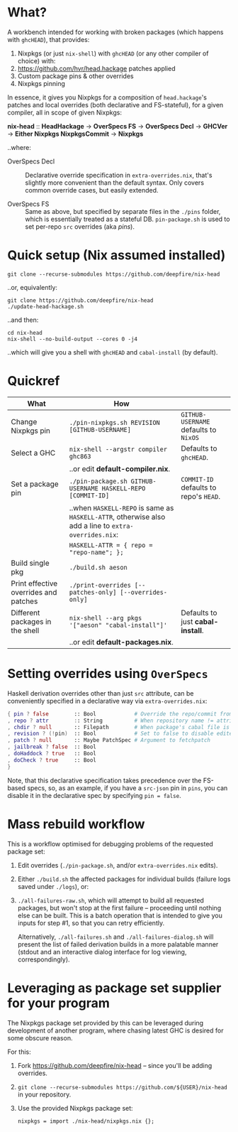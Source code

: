 * What?

  A workbench intended for working with broken packages (which happens with
  =ghcHEAD=), that provides:

  1. Nixpkgs (or just =nix-shell=) with =ghcHEAD= (or any other compiler of choice) with:
  2. https://github.com/hvr/head.hackage patches applied
  3. Custom package pins & other overrides
  4. Nixpkgs pinning

  In essence, it gives you Nixpkgs for a composition of =head.hackage='s patches
  and local overrides (both declarative and FS-stateful), for a given compiler,
  all in scope of given Nixpkgs:

  *nix-head* :: *HeadHackage* -> *OverSpecs FS* -> *OverSpecs Decl* -> *GHCVer* -> *Either Nixpkgs NixpkgsCommit* -> *Nixpkgs*

  ..where:

  - OverSpecs Decl :: Declarative override specification in =extra-overrides.nix=,
                      that's slightly more convenient than the default syntax.
                      Only covers common override cases, but easily extended.

  - OverSpecs FS :: Same as above, but specified by separate files in the =./pins=
                    folder, which is essentially treated as a stateful DB.
                    =pin-package.sh= is used to set per-repo =src= overrides (aka /pins/).

* Quick setup (Nix assumed installed)

  : git clone --recurse-submodules https://github.com/deepfire/nix-head

  ..or, equivalently:

  : git clone https://github.com/deepfire/nix-head
  : ./update-head-hackage.sh

  ..and then:

  : cd nix-head
  : nix-shell --no-build-output --cores 0 -j4

  ..which will give you a shell with =ghcHEAD= and =cabal-install= (by default).

* Quickref

| What                                  | How                                                                                                  |                                        |
|---------------------------------------+------------------------------------------------------------------------------------------------------+----------------------------------------|
| Change Nixpkgs pin                    | =./pin-nixpkgs.sh REVISION [GITHUB-USERNAME]=                                                        | =GITHUB-USERNAME= defaults to =NixOS=  |
|---------------------------------------+------------------------------------------------------------------------------------------------------+----------------------------------------|
| Select a GHC                          | =nix-shell --argstr compiler ghc863=                                                                 | Defaults to =ghcHEAD=.                 |
|                                       | ..or edit *default-compiler.nix*.                                                                    |                                        |
|---------------------------------------+------------------------------------------------------------------------------------------------------+----------------------------------------|
| Set a package pin                     | =./pin-package.sh GITHUB-USERNAME HASKELL-REPO [COMMIT-ID]=                                          | =COMMIT-ID= defaults to repo's =HEAD=. |
|                                       | ..when =HASKELL-REPO= is same as =HASKELL-ATTR=, otherwise also add a line to =extra-overrides.nix=: |                                        |
|                                       | =HASKELL-ATTR = { repo = "repo-name"; };=                                                            |                                        |
|---------------------------------------+------------------------------------------------------------------------------------------------------+----------------------------------------|
| Build single pkg                      | =./build.sh aeson=                                                                                   |                                        |
|---------------------------------------+------------------------------------------------------------------------------------------------------+----------------------------------------|
| Print effective overrides and patches | =./print-overrides [--patches-only] [--overrides-only]=                                              |                                        |
|---------------------------------------+------------------------------------------------------------------------------------------------------+----------------------------------------|
| Different packages in the shell       | =nix-shell --arg pkgs '["aeson" "cabal-install"]'=                                                   | Defaults to just *cabal-install*.      |
|                                       | ..or edit *default-packages.nix*.                                                                    |                                        |
|---------------------------------------+------------------------------------------------------------------------------------------------------+----------------------------------------|

* Setting overrides using =OverSpecs=

  Haskell derivation overrides other than just =src= attribute, can be
  conveniently specified in a declarative way via =extra-overrides.nix=:

#+BEGIN_SRC nix
{ pin ? false        :: Bool            # Override the repo/commit from pins/${x}.src-json; see ./pin-package.sh
, repo ? attr        :: String          # When repository name != attribute name
, chdir ? null       :: Filepath        # When package's cabal file is in subdir of repository
, revision ? (!pin)  :: Bool            # Set to false to disable edited cabal file & revision
, patch ? null       :: Maybe PatchSpec # Argument to fetchpatch
, jailbreak ? false  :: Bool
, doHaddock ? true   :: Bool
, doCheck ? true     :: Bool
}
#+END_SRC

  Note, that this declarative specification takes precedence over the FS-based
  specs, so, as an example, if you have a =src-json= pin in =pins=, you can
  disable it in the declarative spec by specifying =pin = false=.

* Mass rebuild workflow

  This is a workflow optimised for debugging problems of the requested package set:

  1. Edit overrides (=./pin-package.sh=, and/or =extra-overrides.nix= edits).

  2. Either =./build.sh= the affected packages for individual builds (failure logs
     saved under =./logs=), or:

  3. =./all-failures-raw.sh=, which will attempt to build all requested packages, but
     won't stop at the first failure -- proceeding until nothing else can be
     built.  This is a batch operation that is intended to give you inputs for
     step #1, so that you can retry efficiently.

     Alternatively, =./all-failures.sh= and =./all-failures-dialog.sh= will
     present the list of failed derivation builds in a more palatable manner
     (stdout and an interactive dialog interface for log viewing,
     correspondingly).

* Leveraging as package set supplier for your program

  The Nixpkgs package set provided by this can be leveraged during development of
  another program, where chasing latest GHC is desired for some obscure reason.

  For this:

  1. Fork https://github.com/deepfire/nix-head -- since you'll be adding overrides.
  2. =git clone --recurse-submodules https://github.com/${USER}/nix-head= in your repository.
  3. Use the provided Nixpkgs package set:

     : nixpkgs = import ./nix-head/nixpkgs.nix {};
